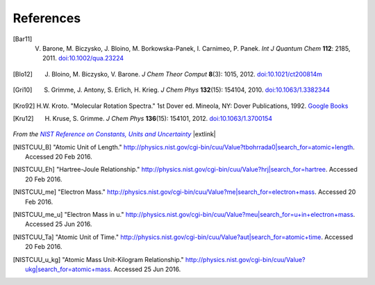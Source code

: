 .. References page


References
==========

.. [Bar11] V. Barone, M. Biczysko, J. Bloino, M. Borkowska-Panek, I. Carnimeo, P. Panek. *Int J Quantum Chem* **112**\ : 2185, 2011. `doi:10.1002/qua.23224 <http://dx.doi.org/10.1002/qua.23224>`__

.. [Blo12] J. Bloino, M. Biczysko, V. Barone. *J Chem Theor Comput* **8**\ (3): 1015, 2012. `doi:10.1021/ct200814m <http://dx.doi.org/10.1021/ct200814m>`__

.. [Gri10] S. Grimme, J. Antony, S. Erlich, H. Krieg. *J Chem Phys* **132**\ (15): 154104, 2010. `doi:10.1063/1.3382344 <http://dx.doi.org/10.1063/1.3382344>`__

.. [Kro92] H.W. Kroto. "Molecular Rotation Spectra." 1st Dover ed. Mineola, NY: Dover Publications, 1992. `Google Books <https://books.google.com/books?id=z1uoQgAACAAJ>`__

.. [Kru12] H. Kruse, S. Grimme. *J Chem Phys* **136**\ (15): 154101, 2012. `doi:10.1063/1.3700154 <http://dx.doi.org/10.1063/1.3700154>`__


*From the* |NISTRef|_ |extlink|

.. [NISTCUU_B] "Atomic Unit of Length." `http://physics.nist.gov/cgi-bin/cuu/Value?tbohrrada0|search_for=atomic+length <http://physics.nist.gov/cgi-bin/cuu/Value?tbohrrada0|search_for=atomic+length>`__. Accessed 20 Feb 2016.

.. [NISTCUU_Eh] "Hartree-Joule Relationship." `http://physics.nist.gov/cgi-bin/cuu/Value?hrj|search_for=hartree <http://physics.nist.gov/cgi-bin/cuu/Value?hrj|search_for=hartree>`__. Accessed 20 Feb 2016.

.. [NISTCUU_me] "Electron Mass." `http://physics.nist.gov/cgi-bin/cuu/Value?me|search_for=electron+mass <http://physics.nist.gov/cgi-bin/cuu/Value?me|search_for=electron+mass>`__. Accessed 20 Feb 2016.

.. [NISTCUU_me_u] "Electron Mass in u." `http://physics.nist.gov/cgi-bin/cuu/Value?meu|search_for=u+in+electron+mass <http://physics.nist.gov/cgi-bin/cuu/Value?meu|search_for=u+in+electron+mass>`__. Accessed 25 Jun 2016.

.. [NISTCUU_Ta] "Atomic Unit of Time." `http://physics.nist.gov/cgi-bin/cuu/Value?aut|search_for=atomic+time <http://physics.nist.gov/cgi-bin/cuu/Value?aut|search_for=atomic+time>`__. Accessed 20 Feb 2016.

.. [NISTCUU_u_kg] "Atomic Mass Unit-Kilogram Relationship." `http://physics.nist.gov/cgi-bin/cuu/Value?ukg|search_for=atomic+mass <http://physics.nist.gov/cgi-bin/cuu/Value?ukg|search_for=atomic+mass>`__. Accessed 25 Jun 2016.


.. |NISTRef| replace:: *NIST Reference on Constants, Units and Uncertainty*

.. _NISTRef: http://physics.nist.gov/cuu/Constants/index.html
